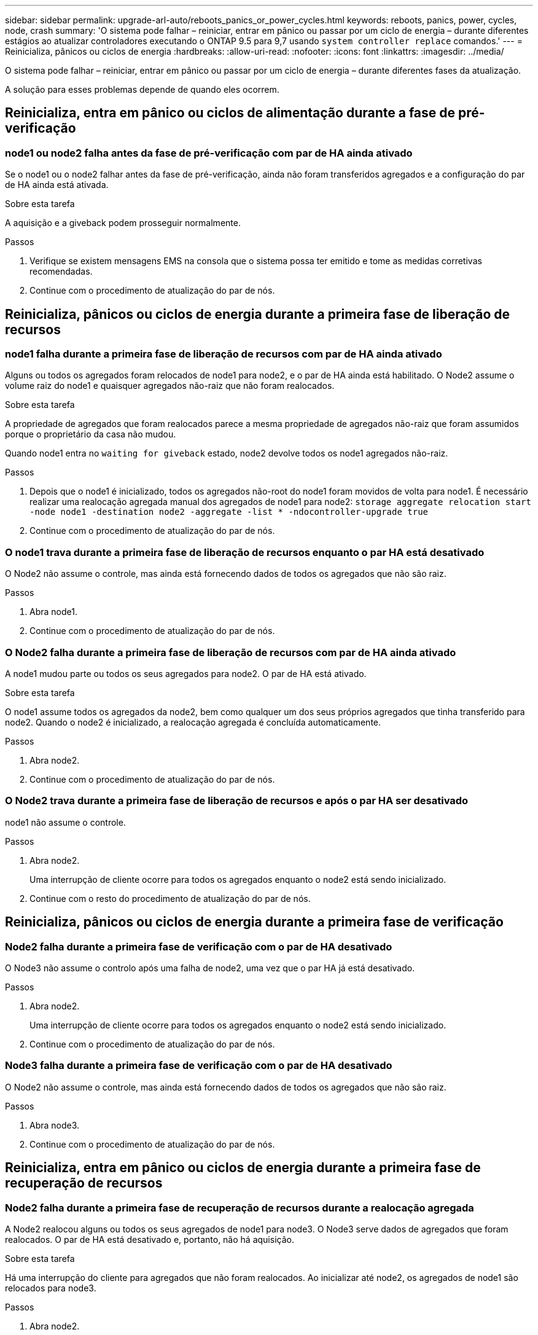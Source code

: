 ---
sidebar: sidebar 
permalink: upgrade-arl-auto/reboots_panics_or_power_cycles.html 
keywords: reboots, panics, power, cycles, node, crash 
summary: 'O sistema pode falhar – reiniciar, entrar em pânico ou passar por um ciclo de energia – durante diferentes estágios ao atualizar controladores executando o ONTAP 9.5 para 9,7 usando `system controller replace` comandos.' 
---
= Reinicializa, pânicos ou ciclos de energia
:hardbreaks:
:allow-uri-read: 
:nofooter: 
:icons: font
:linkattrs: 
:imagesdir: ../media/


[role="lead"]
O sistema pode falhar – reiniciar, entrar em pânico ou passar por um ciclo de energia – durante diferentes fases da atualização.

A solução para esses problemas depende de quando eles ocorrem.



== Reinicializa, entra em pânico ou ciclos de alimentação durante a fase de pré-verificação



=== node1 ou node2 falha antes da fase de pré-verificação com par de HA ainda ativado

Se o node1 ou o node2 falhar antes da fase de pré-verificação, ainda não foram transferidos agregados e a configuração do par de HA ainda está ativada.

.Sobre esta tarefa
A aquisição e a giveback podem prosseguir normalmente.

.Passos
. Verifique se existem mensagens EMS na consola que o sistema possa ter emitido e tome as medidas corretivas recomendadas.
. Continue com o procedimento de atualização do par de nós.




== Reinicializa, pânicos ou ciclos de energia durante a primeira fase de liberação de recursos



=== node1 falha durante a primeira fase de liberação de recursos com par de HA ainda ativado

Alguns ou todos os agregados foram relocados de node1 para node2, e o par de HA ainda está habilitado. O Node2 assume o volume raiz do node1 e quaisquer agregados não-raiz que não foram realocados.

.Sobre esta tarefa
A propriedade de agregados que foram realocados parece a mesma propriedade de agregados não-raiz que foram assumidos porque o proprietário da casa não mudou.

Quando node1 entra no `waiting for giveback` estado, node2 devolve todos os node1 agregados não-raiz.

.Passos
. Depois que o node1 é inicializado, todos os agregados não-root do node1 foram movidos de volta para node1. É necessário realizar uma realocação agregada manual dos agregados de node1 para node2:
`storage aggregate relocation start -node node1 -destination node2 -aggregate -list * -ndocontroller-upgrade true`
. Continue com o procedimento de atualização do par de nós.




=== O node1 trava durante a primeira fase de liberação de recursos enquanto o par HA está desativado

O Node2 não assume o controle, mas ainda está fornecendo dados de todos os agregados que não são raiz.

.Passos
. Abra node1.
. Continue com o procedimento de atualização do par de nós.




=== O Node2 falha durante a primeira fase de liberação de recursos com par de HA ainda ativado

A node1 mudou parte ou todos os seus agregados para node2. O par de HA está ativado.

.Sobre esta tarefa
O node1 assume todos os agregados da node2, bem como qualquer um dos seus próprios agregados que tinha transferido para node2. Quando o node2 é inicializado, a realocação agregada é concluída automaticamente.

.Passos
. Abra node2.
. Continue com o procedimento de atualização do par de nós.




=== O Node2 trava durante a primeira fase de liberação de recursos e após o par HA ser desativado

node1 não assume o controle.

.Passos
. Abra node2.
+
Uma interrupção de cliente ocorre para todos os agregados enquanto o node2 está sendo inicializado.

. Continue com o resto do procedimento de atualização do par de nós.




== Reinicializa, pânicos ou ciclos de energia durante a primeira fase de verificação



=== Node2 falha durante a primeira fase de verificação com o par de HA desativado

O Node3 não assume o controlo após uma falha de node2, uma vez que o par HA já está desativado.

.Passos
. Abra node2.
+
Uma interrupção de cliente ocorre para todos os agregados enquanto o node2 está sendo inicializado.

. Continue com o procedimento de atualização do par de nós.




=== Node3 falha durante a primeira fase de verificação com o par de HA desativado

O Node2 não assume o controle, mas ainda está fornecendo dados de todos os agregados que não são raiz.

.Passos
. Abra node3.
. Continue com o procedimento de atualização do par de nós.




== Reinicializa, entra em pânico ou ciclos de energia durante a primeira fase de recuperação de recursos



=== Node2 falha durante a primeira fase de recuperação de recursos durante a realocação agregada

A Node2 realocou alguns ou todos os seus agregados de node1 para node3. O Node3 serve dados de agregados que foram realocados. O par de HA está desativado e, portanto, não há aquisição.

.Sobre esta tarefa
Há uma interrupção do cliente para agregados que não foram realocados. Ao inicializar até node2, os agregados de node1 são relocados para node3.

.Passos
. Abra node2.
. Continue com o procedimento de atualização do par de nós.




=== Node3 falha durante a primeira fase de recuperação de recursos durante a realocação agregada

Se o node3 falhar enquanto o node2 estiver realocando agregados para node3, a tarefa continuará após o node3 ser inicializado.

.Sobre esta tarefa
O Node2 continua a servir os agregados restantes, mas os agregados que já foram transferidos para a interrupção do cliente node3 encontram enquanto o node3 está a arrancar.

.Passos
. Abra node3.
. Continue com a atualização da controladora.




== Reinicializa, pânicos ou ciclos de energia durante a fase pós-verificação



=== Node2 ou node3 falha durante a fase pós-verificação

O par de HA está desativado, portanto, não há aquisição. Há uma interrupção de cliente para agregados pertencentes ao nó que reinicializou.

.Passos
. Abra o nó.
. Continue com o procedimento de atualização do par de nós.




== Reinicializa, entra em pânico ou ciclos de energia durante a segunda fase de liberação de recursos



=== Node3 falha durante a segunda fase de liberação de recursos

Se o node3 falhar enquanto o node2 estiver realocando agregados, a tarefa continuará após a inicialização do node3.

.Sobre esta tarefa
O Node2 continua a servir os agregados restantes, mas os agregados que já foram transferidos para os agregados do node3 e do node3 encontram falhas de cliente enquanto o node3 está inicializando.

.Passos
. Abra node3.
. Continue com o procedimento de atualização da controladora.




=== Node2 falha durante a segunda fase de liberação de recursos

Se o node2 falhar durante a realocação agregada, o node2 não será retomado.

.Sobre esta tarefa
O Node3 continua a servir os agregados que foram realocados, mas os agregados pertencentes ao node2 encontram falhas de cliente.

.Passos
. Abra node2.
. Continue com o procedimento de atualização da controladora.




== Reinicializa, pânicos ou ciclos de energia durante a segunda fase de verificação



=== Node3 falha durante a segunda fase de verificação

Se o node3 falhar durante esta fase, a aquisição não acontece, uma vez que o HA já está desativado.

.Sobre esta tarefa
Há uma interrupção para agregados não-raiz que já foram relocados até que node3 reinicializações.

.Passos
. Abra node3.
+
Uma interrupção de cliente ocorre para todos os agregados enquanto o node3 está sendo inicializado.

. Continue com o procedimento de atualização do par de nós.




=== Node4 falha durante a segunda fase de verificação

Se o node4 falhar durante esta fase, a aquisição não acontece. O Node3 fornece dados dos agregados.

.Sobre esta tarefa
Há uma interrupção para agregados não-raiz que já foram relocados até que node4 reinicializações.

.Passos
. Abra node4.
. Continue com o procedimento de atualização do par de nós.

